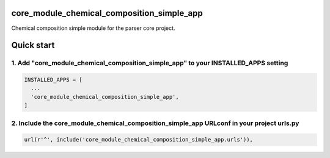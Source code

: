 core_module_chemical_composition_simple_app
===========================================

Chemical composition simple module for the parser core project.

Quick start
===========

1. Add "core_module_chemical_composition_simple_app" to your INSTALLED_APPS setting
-----------------------------------------------------------------------------------

.. code:: python

    INSTALLED_APPS = [
      ...
      'core_module_chemical_composition_simple_app',
    ]


2. Include the core_module_chemical_composition_simple_app URLconf in your project urls.py
------------------------------------------------------------------------------------------

.. code:: python

    url(r'^', include('core_module_chemical_composition_simple_app.urls')),